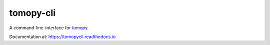 ==========
tomopy-cli
==========

A command-line-interface for `tomopy <https://github.com/tomopy/tomopy>`_.

Documentation at: https://tomopycli.readthedocs.io

